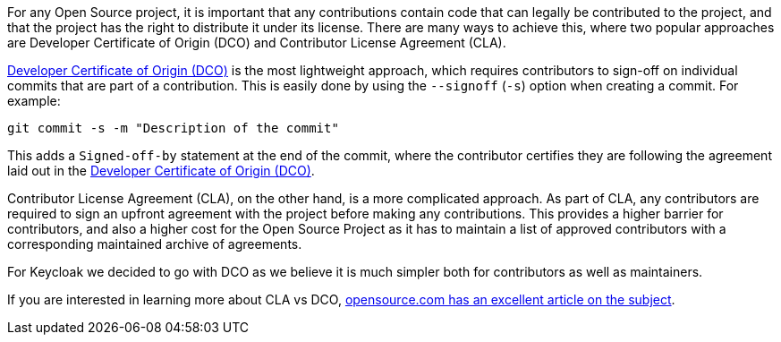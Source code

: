 :title: Developer Certificate of Origin
:date: 2023-10-31
:publish: true
:author: Stian Thorgersen

For any Open Source project, it is important that any contributions contain code that can legally be contributed to the
project, and that the project has the right to distribute it under its license. There are many ways to achieve this,
where two popular approaches are Developer Certificate of Origin (DCO) and Contributor License Agreement (CLA).

https://developercertificate.org/[Developer Certificate of Origin (DCO)] is the most lightweight approach, which
requires contributors to sign-off on individual commits that are part of a contribution. This is easily done by using
the `--signoff` (`-s`) option when creating a commit. For example:

....
git commit -s -m "Description of the commit"
....

This adds a `Signed-off-by` statement at the end of the commit, where the contributor certifies they are following the
agreement laid out in the https://developercertificate.org/[Developer Certificate of Origin (DCO)].

Contributor License Agreement (CLA), on the other hand, is a more complicated approach. As part of CLA, any contributors
are required to sign an upfront agreement with the project before making any contributions. This provides a higher
barrier for contributors, and also a higher cost for the Open Source Project as it has to maintain a list of approved
contributors with a corresponding maintained archive of agreements.

For Keycloak we decided to go with DCO as we believe it is much simpler both for contributors as well as maintainers.

If you are interested in learning more about CLA vs DCO,
https://opensource.com/article/18/3/cla-vs-dco-whats-difference[opensource.com has an excellent article on the subject].
